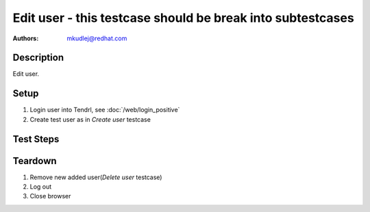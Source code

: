Edit user - **this testcase should be break into subtestcases**
*******************************************************************************

:authors: 
          - mkudlej@redhat.com

Description
===========

Edit user.

Setup
=====

#. Login user into Tendrl, see :doc:`/web/login_positive`

#. Create test user as in *Create user* testcase

Test Steps
==========

.. test_action::
   :step:
       Click on ``Admin`` button in left menu.
   :result:
       List of users is shown.

.. test_action::
   :step:
       Click on ``Edit`` button
   :result:
       Form for edit user is shown.

.. test_action::
   :step:
      Change ``User Id``, ``First Name``, ``Last Name``, ``Email``, ``Password`` and other and click on button ``Save``
   :result:
      List of users is shown. Changed user is in list with all values input in this step.

Teardown
========
#. Remove new added user(*Delete user* testcase)

#. Log out

#. Close browser
